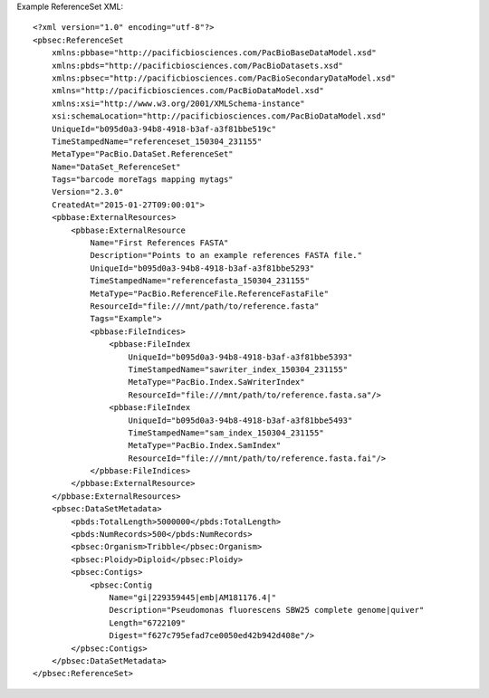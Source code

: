 Example ReferenceSet XML::

  <?xml version="1.0" encoding="utf-8"?>
  <pbsec:ReferenceSet 
      xmlns:pbbase="http://pacificbiosciences.com/PacBioBaseDataModel.xsd"  
      xmlns:pbds="http://pacificbiosciences.com/PacBioDatasets.xsd" 
      xmlns:pbsec="http://pacificbiosciences.com/PacBioSecondaryDataModel.xsd" 
      xmlns="http://pacificbiosciences.com/PacBioDataModel.xsd" 
      xmlns:xsi="http://www.w3.org/2001/XMLSchema-instance" 
      xsi:schemaLocation="http://pacificbiosciences.com/PacBioDataModel.xsd"
      UniqueId="b095d0a3-94b8-4918-b3af-a3f81bbe519c" 
      TimeStampedName="referenceset_150304_231155"
      MetaType="PacBio.DataSet.ReferenceSet" 
      Name="DataSet_ReferenceSet" 
      Tags="barcode moreTags mapping mytags" 
      Version="2.3.0" 
      CreatedAt="2015-01-27T09:00:01">
      <pbbase:ExternalResources>
          <pbbase:ExternalResource 
              Name="First References FASTA" 
              Description="Points to an example references FASTA file." 
              UniqueId="b095d0a3-94b8-4918-b3af-a3f81bbe5293" 
              TimeStampedName="referencefasta_150304_231155"
              MetaType="PacBio.ReferenceFile.ReferenceFastaFile" 
              ResourceId="file:///mnt/path/to/reference.fasta" 
              Tags="Example">
              <pbbase:FileIndices>
                  <pbbase:FileIndex 
                      UniqueId="b095d0a3-94b8-4918-b3af-a3f81bbe5393" 
                      TimeStampedName="sawriter_index_150304_231155"
                      MetaType="PacBio.Index.SaWriterIndex" 
                      ResourceId="file:///mnt/path/to/reference.fasta.sa"/>
                  <pbbase:FileIndex 
                      UniqueId="b095d0a3-94b8-4918-b3af-a3f81bbe5493" 
                      TimeStampedName="sam_index_150304_231155"
                      MetaType="PacBio.Index.SamIndex" 
                      ResourceId="file:///mnt/path/to/reference.fasta.fai"/>
              </pbbase:FileIndices>
          </pbbase:ExternalResource>
      </pbbase:ExternalResources>
      <pbsec:DataSetMetadata>
          <pbds:TotalLength>5000000</pbds:TotalLength>
          <pbds:NumRecords>500</pbds:NumRecords>
          <pbsec:Organism>Tribble</pbsec:Organism>
          <pbsec:Ploidy>Diploid</pbsec:Ploidy>
          <pbsec:Contigs>
              <pbsec:Contig 
                  Name="gi|229359445|emb|AM181176.4|" 
                  Description="Pseudomonas fluorescens SBW25 complete genome|quiver" 
                  Length="6722109" 
                  Digest="f627c795efad7ce0050ed42b942d408e"/>
          </pbsec:Contigs>
      </pbsec:DataSetMetadata>
  </pbsec:ReferenceSet>
